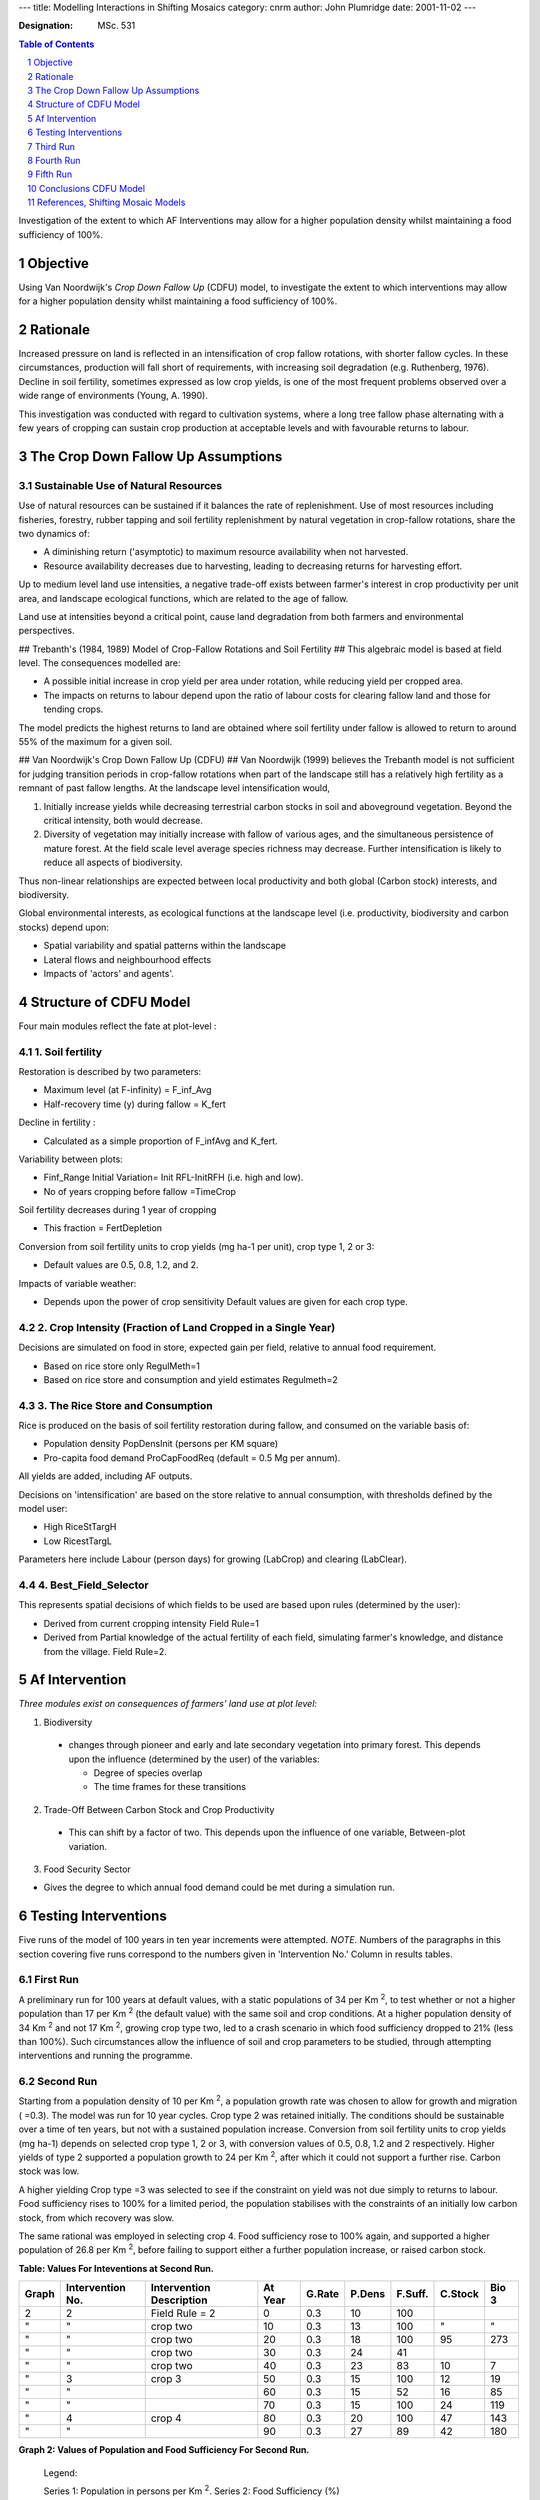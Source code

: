 
---
title: Modelling Interactions in Shifting Mosaics
category: cnrm
author: John Plumridge
date: 2001-11-02
---

:Designation: MSc. 531

.. contents:: Table of Contents
   :depth: 1
.. sectnum::

.. |Km2| replace:: K\ :sup:`2`
.. |Kfert| replace:: K\ :sub:`fert`


Investigation of the extent to which AF Interventions may allow for a higher population density whilst maintaining a food sufficiency of 100%.


Objective
=========
Using Van Noordwijk's *Crop Down Fallow Up* (CDFU) model, to investigate the extent to which interventions may allow for a higher population density whilst maintaining a food sufficiency of 100%.


Rationale
=========
Increased pressure on land is reflected in an intensification of crop fallow rotations, with shorter fallow cycles. In these circumstances, production will fall short of requirements, with increasing soil degradation (e.g. Ruthenberg, 1976). Decline in soil fertility, sometimes expressed as low crop yields, is one of the most frequent problems observed over a wide range of environments (Young, A. 1990).

This investigation was conducted with regard to cultivation systems, where a long tree fallow phase alternating with a few years of cropping can sustain crop production at acceptable levels and with favourable returns to labour.


The Crop Down Fallow Up Assumptions
===================================

Sustainable Use of Natural Resources
------------------------------------
Use of natural resources can be sustained if it balances the rate of replenishment. Use of most resources including fisheries, forestry, rubber tapping and soil fertility replenishment by natural vegetation in crop-fallow rotations, share the two dynamics of:

* A diminishing return ('asymptotic) to maximum resource availability when not harvested.
* Resource availability decreases due to harvesting, leading to decreasing returns for harvesting effort.

Up to medium level land use intensities, a negative trade-off exists between farmer's interest in crop productivity per unit area, and landscape ecological functions, which are related to the age of fallow.

Land use at intensities beyond a critical point, cause land degradation from both farmers and environmental perspectives.


## Trebanth's (1984, 1989) Model of Crop-Fallow Rotations and Soil Fertility ##
This algebraic model is based at field level. The consequences modelled are:

* A possible initial increase in crop yield per area under rotation, while reducing yield per cropped area.
* The impacts on returns to labour depend upon the ratio of labour costs for clearing fallow land and those for tending crops.

The model predicts the highest returns to land are obtained where soil fertility under fallow is allowed to return to around 55% of the maximum for a given soil.


## Van Noordwijk's Crop Down Fallow Up (CDFU) ##
Van Noordwijk (1999) believes the Trebanth model is not sufficient for judging transition periods in crop-fallow rotations when part of the landscape still has a relatively high fertility as a remnant of past fallow lengths. At the landscape level intensification would,

1.	Initially increase yields while decreasing terrestrial carbon stocks in soil and aboveground vegetation. Beyond the critical intensity, both would decrease.
2.	Diversity of vegetation may initially increase with fallow of various ages, and the simultaneous persistence of mature forest. At the field scale level average species richness may decrease. Further intensification is likely to reduce all aspects of biodiversity.

Thus non-linear relationships are expected between local productivity and both global (Carbon stock) interests, and biodiversity.

Global environmental interests, as ecological functions at the landscape level (i.e. productivity, biodiversity and carbon stocks) depend upon:

* Spatial variability and spatial patterns within the landscape
* Lateral flows and neighbourhood effects
* Impacts of 'actors' and agents'.


Structure of CDFU Model
=======================

Four main modules reflect the fate at plot-level :

1. Soil fertility
-----------------
Restoration is described by two parameters:

- Maximum level (at F-infinity) = F_inf_Avg
- Half-recovery time (y) during fallow = K_fert

Decline in fertility :

- Calculated as a simple proportion of F_infAvg and K_fert.

Variability between plots:

- Finf_Range Initial Variation= Init RFL-InitRFH (i.e. high and low).
- No of years cropping before fallow =TimeCrop

Soil fertility decreases during 1 year of cropping

- This fraction = FertDepletion

Conversion from soil fertility units to crop yields (mg ha-1 per unit), crop type 1, 2 or 3:

- Default values are 0.5, 0.8, 1.2, and 2.

Impacts of variable weather:

- Depends upon the power of crop sensitivity Default values are given for each crop type.


2. Crop Intensity (Fraction of Land Cropped in a Single Year)
-------------------------------------------------------------
Decisions are simulated on food in store, expected gain per field, relative to annual food requirement.

- Based on rice store only RegulMeth=1
- Based on rice store and consumption and yield estimates Regulmeth=2


3. The Rice Store and Consumption
---------------------------------
Rice is produced on the basis of soil fertility restoration during fallow, and consumed on the variable basis of:

- Population density PopDensInit (persons per KM square)
- Pro-capita food demand ProCapFoodReq (default = 0.5 Mg per annum).

All yields are added, including AF outputs.

Decisions on 'intensification' are based on the store relative to annual consumption, with thresholds defined by the model user:

* High RiceStTargH
* Low RicestTargL

Parameters here include Labour (person days) for growing (LabCrop) and clearing (LabClear).


4. Best_Field_Selector
----------------------
This represents spatial decisions of which fields to be used are based upon rules (determined by the user):

* Derived from current cropping intensity Field Rule=1
* Derived from Partial knowledge of the actual fertility of each field, simulating farmer's knowledge, and distance from the village. Field Rule=2.


Af Intervention
===============

*Three modules exist on consequences of farmers' land use at plot level:*

1. Biodiversity

  - changes through pioneer and early and late secondary vegetation into primary forest. This depends upon the influence (determined by the user) of the variables:

    - Degree of species overlap
    - The time frames for these transitions


2. Trade-Off Between Carbon Stock and Crop Productivity

  - This can shift by a factor of two. This depends upon the influence of one variable, Between-plot variation.


3. Food Security Sector

- Gives the degree to which annual food demand could be met during a simulation run.


Testing Interventions
=====================

Five runs of the model of 100 years in ten year increments were attempted.
*NOTE.* Numbers of the paragraphs in this section covering five runs correspond to the numbers given in 'Intervention No.' Column in results tables.

First Run
---------
A preliminary run for 100 years at default values, with a static populations of 34 per Km :sup:`2`, to test whether or not a higher population than 17 per Km :sup:`2` (the default value) with the same soil and crop conditions. At a higher population density of 34 Km :sup:`2` and not 17 Km :sup:`2`, growing crop type two, led to a crash scenario in which food sufficiency dropped to 21% (less than 100%). Such circumstances allow the influence of soil and crop parameters to be studied, through attempting interventions and running the programme.

Second Run
----------
Starting from a population density of 10 per Km :sup:`2`, a population growth rate was chosen to allow for growth and migration ( =0.3). The model was run for 10 year cycles. Crop type 2 was retained initially. The conditions should be sustainable over a time of ten years, but not with a sustained population increase. Conversion from soil fertility units to crop yields (mg ha-1) depends on selected crop type 1, 2 or 3, with conversion values of 0.5, 0.8, 1.2 and 2 respectively. Higher yields of type 2 supported a population growth to 24 per Km :sup:`2`, after which it could not support a further rise. Carbon stock was low.

A higher yielding Crop type =3 was selected to see if the constraint on yield was not due simply to returns to labour. Food sufficiency rises to 100% for a limited period, the population stabilises with the constraints of an initially low carbon stock, from which recovery was slow.

The same rational was employed in selecting crop 4. Food sufficiency rose to 100% again, and supported a higher population of 26.8 per Km :sup:`2`, before failing to support either a further population increase, or raised carbon stock.


**Table: Values For Inteventions at Second Run.**

===== ================ ========================= ========== ====== ====== ======== ======= =====
Graph Intervention No. Intervention Description  At Year    G.Rate P.Dens F.Suff.  C.Stock Bio 3
===== ================ ========================= ========== ====== ====== ======== ======= =====
2     2                Field Rule = 2             0         0.3    10     100
"     "                crop two                  10         0.3    13     100      "        "
"     "                crop two                  20         0.3    18     100      95       273
"     "                crop two                  30         0.3    24      41
"     "                crop two                  40         0.3    23      83      10         7
"     3                crop 3                    50         0.3    15     100      12        19
"     "                                          60         0.3    15      52      16        85
"     "                                          70         0.3    15     100      24       119
"     4                crop 4                    80         0.3    20     100      47       143
"     "                                          90         0.3    27      89      42       180
===== ================ ========================= ========== ====== ====== ======== ======= =====





**Graph 2: Values of Population and Food Sufficiency For Second Run.**

.. figure::  ../images/cdfuafmodel1.jpg

..

   Legend:

   Series 1: Population in persons per Km :sup:`2`.
   Series 2: Food Sufficiency (%)



Third Run
=========

5. A low yield crop type=1 was chosen at a low population density, assuming it could support only a modest rise in population, and to permit a possible increase in C.Stock. Carbon stock increased more than threefold as the population tumbled, and food sufficiency returned to 100% by the tenth year. But thereafter carbon stock fell as the population rose. Food sufficiency remained at 100%

6. 'Best field selector' is derived from knowledge of the actual fertility of each field; i.e. Field Rule = 2. This was chosen, because it selects fields for cropping based upon total cropping intensity required, according to highest current soil fertility. Carbon stock continued to decrease, and sufficiency remained at 100% with lowest yield crop 1, allowing for a 24 per Km :sup:`2` population density.

7. Field Rule = 1 (the default value): *Intensity decisions* of how many fields to be cropped, based on cycle length. This was selected to see whether food sufficiency would drop, or carbon recover. Food sufficiency and population dropped significantly within ten years.

8. A switch back to Field Rule 2 in order to observe the effects upon food sufficiency and carbon stock. Food sufficiency rises slowly over 40 years to 100% with just 8 per Km :sup:`2` population, but then food sufficiency falls.

9. A higher crop value of 2 was chosen in order to test yields under field rule 2 against a rising population. Population rises and food sufficiency returns to 100% within ten years. Population reaches 58 per Km :sup:`2` in 60 years. Carbon stock rises too, but has began to fall by the 50th year, and dramatically by the 60th year.

**Table: Values For Inteventions at Third Run.**

===== ================ ========================= ========== ====== ====== ======== ======= =====
Graph Intervention No. Intervention Description  At Year    G.Rate P.Dens F.Suff.  C.Stock Bio 3
===== ================ ========================= ========== ====== ====== ======== ======= =====
3a,3b 5                crop 1                     10        0.3    13     100      199     358
"     "                                           20        0.3    18     100       79     118
"     6                Field Rule = 2             30        0.3    24     100       53     102
"     7                Field Rule = 1             40        0.3    23      64       10      35
"     8                Filed Rule = 2             50        0.3     9      70        9      52
"     "                                           60        0.3     8      93       10      82
"     "                                           70        0.3     8      97       11     105
"     "                                           80        0.3     7      64       11     119
"     "                                           90        0.3     8     100       11     130
"     9                Crop 2                    100        0.3    10      65       11     144
===== ================ ========================= ========== ====== ====== ======== ======= =====


**Graph 3a: Population and Food Sufficiency For Second Run.**



.. figure::  ../images/cdfuafmodel2.jpg

Legend:
Series 1:Population in persons per Km :sup:`2`.
Series 2:Food Sufficiency(%)

**Graph 3b. Biodiversity, Carbon and Food Sufficiency For Third Run.**

Legend:
Series 1: Population in persons per |Km2|.
Series 2: Carbon Stock. Series 3: Biodiversity.

.. image::  ../images/cdfuafmodel3.jpg


Fourth Run
==========

10. Crop intensity (fraction of land cropped in a single year), was reduced (i.e. RegMeth =1). Decisions in the model are simulated relative to annual food requirement. Parameters here include Labour (person days) for growing and clearing. The default value, based on rice store, consumption and yield estimates (RegMeth = 2), permits a more intensive practice would therefore increase yields and reduce labour. Based on rice store only (RegMeth = 1), a higher population might not be supported. The population growth slowed over ten years. Carbon continues to fall.

11. |Kfert| = 2 years was selected. Within the model structure, a higher population density could possibly be sustained with sufficient food, depending on type of fallow vegetation or soil restoration capacity (K<sub>fert</sub>), and inherent soil qualities (K<sub>inf</sub>). An improved fallow of two years cover crop restores food sufficiency to 100% and the population remains stable, but with population growth at less than 2%, and carbon growth of 25%.

12. 'Improved' fallow vegetation plus Crop Cover = 4; yet higher yields might be possible with this combination, to support an even higher population, but for how long? A more intensive crop maintains food sufficiency of 100% for ten years, at a slightly raised population density, after which it falls dramatically by 83%. Initial slight Carbon stock rises remain the same until the population falls, after which carbon stock rises by 729%.

**Table: Values For Interventions at Fourth Run.**

===== ================ ========================= ========== ====== ====== ======== ======= =====
Graph Intervention No. Intervention Description  At Year    G.Rate P.Dens F.Suff.  C.Stock Bio 3
===== ================ ========================= ========== ====== ====== ======== ======= =====
4a,4b                                             10        0.3    13      100      253     360
  "                                               20        0.3    18      100      210     390
  "                                               30        0.3    24      100      164     377
  "                                               40        0.3    31      100      137     360
  "                                               50        0.3    43      100       90     271
  "   10               Reg Meth=1                 60        0.3    58      100       26      12
  "   11               Fallow Cover crop=2        70        0.3    61       37       12      11
  "   12               Crop 4                     80        0.3    62      100       15      59
  "   "                                           90        0.3    65      100       17      90
  "   "                                          100        0.3    74       75       17     110
===== ================ ========================= ========== ====== ====== ======== ======= =====


.. figure::  ../images/cdfuafmodel4.jpg

   Graph 4a. Population and Food Sufficiency For Fourth Run

   Legend:

   +----------+---------------------------------------+
   | Series   | Chart                                 |
   +==========+=======================================+
   | Series 1 | Population in persons per Km :sup:`2` |
   +----------+---------------------------------------+
   | Series 2 | Food Sufficiency(%)                   |
   +----------+---------------------------------------+


.. figure::  ../images/cdfuafmodel5.jpg

   Graph 4b. Biodiversity, Carbon and Food Sufficiency For Second Run

   Legend:

   +----------+---------------------------------------+
   | Series   | Chart                                 |
   +==========+=======================================+
   | Series 1 | Population in persons per Km :sup:`2` |
   +----------+---------------------------------------+
   | Series 2 | Carbon Stock                          |
   +----------+---------------------------------------+
   | Series 3 | Biodiversity                          |
   +----------+---------------------------------------+

                                  
Fifth Run
=========

13. No of years cropping before fallow (Time crop = 2). The restoration period may be reduced, whilst increasing yields. Food sufficiency returns again to 100%. Carbon stock continues to rise, as does the population density.

14. An improved fallow=1 (using fertiliser), gives high returns for labour, and should give further room for prior intensification decisions, including time crop = 2.

15. A yet higher population than with Crop 4 than before (see intervention No. 9) might be supported. The population rises to a high of 133 per Km :sup:`2`. Carbon stock falls considerably over 70 years, though not smoothly.

**Table: Values For Inteventions at Fifth Run.**

===== ================ ========================= ========== ====== ====== ======== ======= =====
Graph Intervention No. Intervention Description  At Year    G.Rate P.Dens F.Suff.  C.Stock Bio 3
===== ================ ========================= ========== ====== ====== ======== ======= =====
5a,5b 13               Time Crop = 2             10         0.3     13    100      124     210
"     "                "                         20         0.3     18    100      224     388
"     14               Fallow, fertilizer = 1    30         0.3     24    100      148     375
"     "                Fallow, fertilizer = 1    40         0.3     32    100      117
"     "                "                         50         0.3     43    100       82     239
"     "                "                         60         0.3     57    100      107     248
"     "                "                         70         0.3     74     67       91      97
"     "                "                         80         0.3     98    100       36      21
"     "                "                         90         0.3    133    100      131      11
"     "                "                         100        0.3     79    100       17      44
===== ================ ========================= ========== ====== ====== ======== ======= =====


.. figure::  ../images/cdfuafmodel6.jpg

   Graph 5a. Population and Food Sufficiency For Fifth Run
   
   Legend:

   +----------+---------------------------------------+
   | Series   | Chart                                 |
   +==========+=======================================+
   | Series 1 | Population in persons per Km :sup:`2` |
   +----------+---------------------------------------+
   | Series 2 | Food Sufficiency(%)                   |
   +----------+---------------------------------------+



.. figure::  ../images/cdfuafmodel7.jpg

   Graph 5b. Biodiversity, Carbon and Food Sufficiency For Third Run

   Legend:

   +----------+---------------------------------------+
   | Series   | Chart                                 |
   +==========+=======================================+
   | Series 1 | Population in persons per Km :sup:`2` |
   +----------+---------------------------------------+
   | Series 2 | Carbon Stock                          |
   +----------+---------------------------------------+
   | Series 3 | Biodiversity                          |
   +----------+---------------------------------------+


Conclusions CDFU Model
======================

Low yield crops can support only lower population densities and not a growing population. Thus, carbon stock does not build up.
Shifting cultivation tends to be degrading where fallow is shortened by pressure of population on land.

Field rule 2, allowing for choice of fields according to fertility, with low yield crop 1, demonstrated the complexity. When soil fertility remained low, a low yield crop supports as many as a higher yield crop. Field rule=2 contributed to the regeneration of the soil when fertility was low, allowing for considerably more intense practise and higher productivity, when higher yielding crop=2 was used, though for a limited time of sixty years, by which time the carbon stocks had fallen dramatically.

According to Trebanth's algebraic model of fallow, higher yielding crops will reduce the need for reducing fallow lengths and so contribute to the maintenance of higher soil fertility levels. If the soil can recover to levels of around 55% (rather than more), a higher return to labour from more intensive practices can be supported. Van Noordwijk (1999) argues that when part of the landscape still has a relatively high fertility as a remnant of past fallow lengths, at the landscape level intensification would initially increase yields while decreasing terrestrial carbon stocks in soil and above ground vegetation. Beyond the critical intensity, both would decrease. That is what appears to have happened in this simulation.


By reducing the threshold of intensity practices at this point (i.e. decisions made according to rice store and not consumption and yield), carbon stock and food sufficiency fell. Following this, improved fallow vegetation led to significant improvement in food sufficiency at a high population, though here with only slight increase in carbon stock, probably because the Carbon Stock = 15 is about the critical limit for the model.

Still higher yielding crops, in combination with the improved fallow, maintained food sufficiency and permitted a slight rise in C stock for only ten years in these circumstances, when the population could no longer be sustained. Increasing the number of years of cropping at this point, allowed for an increase in C stock and population, with restored food efficiency. I assume this is so, because improved fallow leads to a more rapid restoration of the soil fertility. The application of fertiliser quickly allowed for intense practise to continue and support the largest growth in population so far, for over 80 years in all, before falling again along with carbon stock, somewhat erratically.

Soil degradation not only lowers the crop yields on the basis of intrinsic soil fertility; it can also substantially reduce the response to fertilisers or other inputs.

Land productivity is not a product of soil alone. Complex physical, erosive and biological influences, cannot easily be predicted. I do not suppose the model in any way simulates these processes. Chemical degradation of soil fertility, as lowering of nutrient content is mainly used in the model. Again, a critical limit had been reached.


References, Shifting Mosaic Models
==================================

Trenbath BR (1984) *Decline of soil fertility and the collapse of shifting cultivation systems under intensification.* AC Chadwick and SL Sutton (eds.) *Tropical Rain-Forest:* the Leeds Symposium, Leeds Philosophical and Literary Society, Leeds. pp 279-292.

Trenbath BR (1989) *The use of mathematical models in the development of shifting cultivation.* In: J. Proctor (Ed.) *Mineral Nutrients in Tropical Forest and Savanna Ecosystems*, Blackwell, Oxford. pp 353-369.

Van Noordwijk, M (1999) *Productivity of intensified crop fallow rotations in the Trenbath model* Agroforestry Systems (in press).


